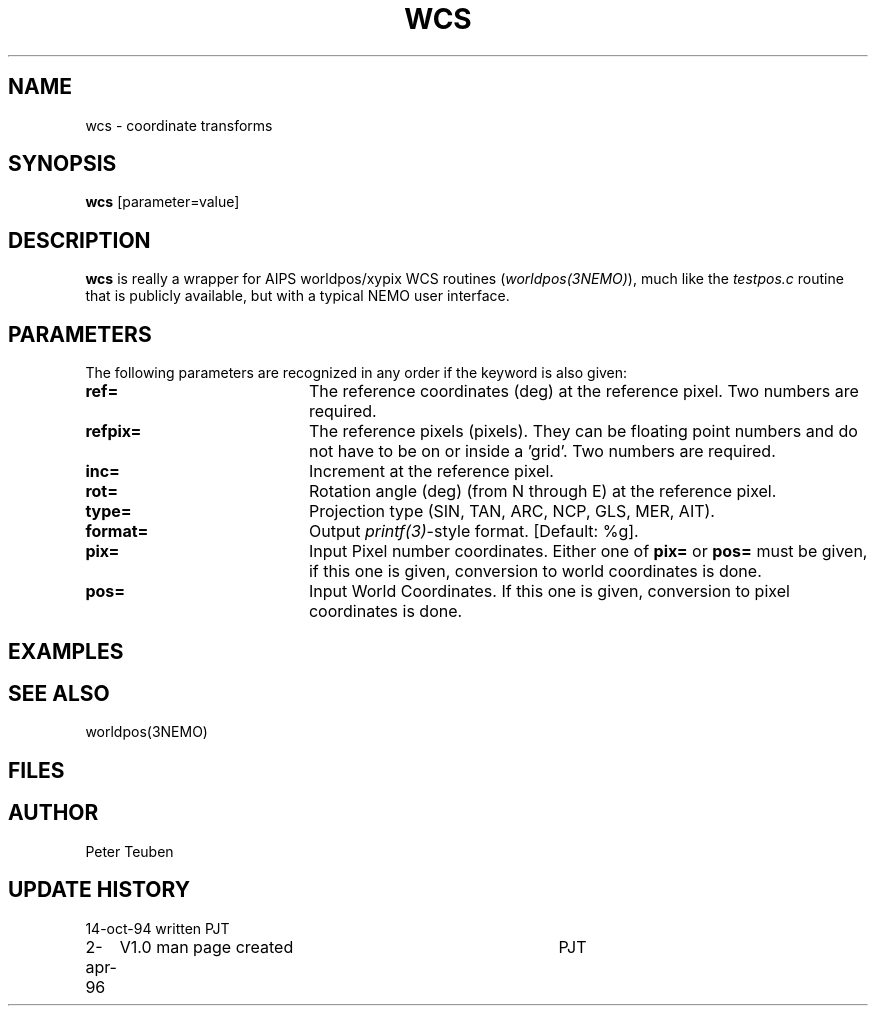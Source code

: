 .TH WCS 1NEMO "2 April 1996"
.SH NAME
wcs \- coordinate transforms 
.SH SYNOPSIS
\fBwcs\fP [parameter=value]
.SH DESCRIPTION
\fBwcs\fP is really a wrapper for AIPS worldpos/xypix WCS routines
(\fIworldpos(3NEMO)\fP), much like the \fItestpos.c\fP routine that
is publicly available, but with a typical NEMO user interface.
.SH PARAMETERS
The following parameters are recognized in any order if the keyword
is also given:
.TP 20
\fBref=\fP
The reference coordinates (deg) at the reference pixel. Two numbers
are required.
.TP
\fBrefpix=\fP
The reference pixels (pixels). They can be floating point numbers and
do not have to be on or inside a 'grid'. Two numbers are required.
.TP
\fBinc=\fP
Increment at the reference pixel.
.TP
\fBrot=\fP
Rotation angle (deg) (from N through E) at the reference pixel.
.TP
\fBtype=\fP
Projection type (SIN, TAN, ARC, NCP, GLS, MER, AIT).
.TP
\fBformat=\fP
Output \fIprintf(3)\fP-style format. [Default: %g].
.TP
\fBpix=\fP
Input Pixel number coordinates. Either one of \fBpix=\fP
or \fBpos=\fP must be given, if this one is given, conversion
to world coordinates is done.
.TP
\fBpos=\fP
Input World Coordinates. If this one is given, conversion
to pixel coordinates is done.
.SH EXAMPLES
.SH SEE ALSO
worldpos(3NEMO)
.SH FILES
.SH AUTHOR
Peter Teuben
.SH UPDATE HISTORY
.nf
.ta +1.0i +4.0i
14-oct-94	written	PJT
2-apr-96	V1.0 man page created	PJT
.fi
